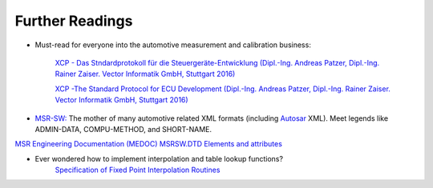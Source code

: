 
Further Readings
================

* Must-read for everyone into the automotive measurement and calibration business:

    `XCP - Das Stndardprotokoll für die Steuergeräte-Entwicklung (Dipl.-Ing. Andreas Patzer, Dipl.-Ing. Rainer Zaiser. Vector Informatik GmbH, Stuttgart 2016) <https://assets.vector.com/cms/content/application-areas/ecu-calibration/xcp/XCP_ReferenceBook_V3.0_DE.pdf>`_

    `XCP -The Standard Protocol for ECU Development (Dipl.-Ing. Andreas Patzer, Dipl.-Ing. Rainer Zaiser. Vector Informatik GmbH, Stuttgart 2016) <https://assets.vector.com/cms/content/application-areas/ecu-calibration/xcp/XCP_ReferenceBook_V3.0_EN.pdf>`_

* `MSR-SW: <http://www.msr-wg.de/>`_ The mother of many automotive related XML formats (including `Autosar <https://autosar.org>`_ XML).
  Meet legends like ADMIN-DATA, COMPU-METHOD, and SHORT-NAME.


`MSR Engineering Documentation (MEDOC) MSRSW.DTD Elements and attributes <http://www.msr-wg.de/medoc/download/msrsw/v110/msrsw_v10/msrsw_v110-eadoc-en/msrsw-eadoc-en.pdf>`_

* Ever wondered how to implement interpolation and table lookup functions?
    `Specification of Fixed Point Interpolation Routines <https://www.autosar.org/fileadmin/user_upload/standards/classic/4-2/AUTOSAR_SWS_IFXLibrary.pdf>`_
